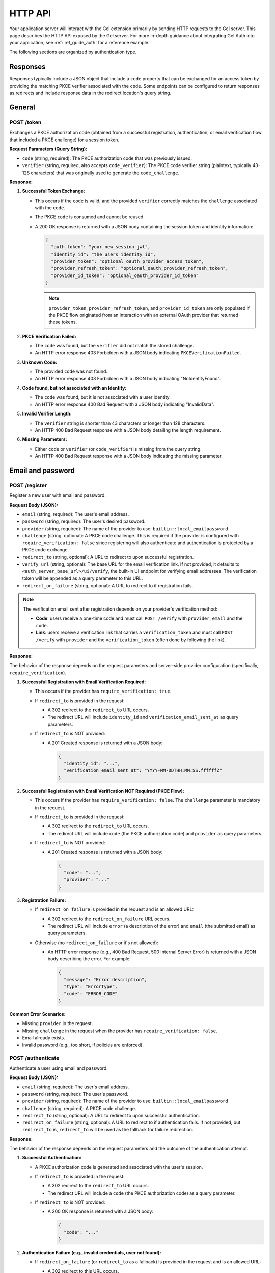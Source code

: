 .. _ref_auth_http:

========
HTTP API
========

Your application server will interact with the Gel extension primarily by sending HTTP requests to the Gel server. This page describes the HTTP API exposed by the Gel server. For more in-depth guidance about integrating Gel Auth into your application, see :ref:`ref_guide_auth` for a reference example.

The following sections are organized by authentication type.

Responses
=========

Responses typically include a JSON object that include a ``code`` property that can be exchanged for an access token by providing the matching PKCE verifier associated with the ``code``. Some endpoints can be configured to return responses as redirects and include response data in the redirect location's query string.

General
=======

POST /token
-----------

Exchanges a PKCE authorization code (obtained from a successful registration, authentication, or email verification flow that included a PKCE challenge) for a session token.

**Request Parameters (Query String):**

*   ``code`` (string, required): The PKCE authorization code that was previously issued.
*   ``verifier`` (string, required, also accepts ``code_verifier``): The PKCE code verifier string (plaintext, typically 43-128 characters) that was originally used to generate the ``code_challenge``.

**Response:**

1.  **Successful Token Exchange:**

    *   This occurs if the ``code`` is valid, and the provided ``verifier`` correctly matches the ``challenge`` associated with the ``code``.
    *   The PKCE ``code`` is consumed and cannot be reused.
    *   A 200 OK response is returned with a JSON body containing the session token and identity information:

        .. code-block:: json

            {
              "auth_token": "your_new_session_jwt",
              "identity_id": "the_users_identity_id",
              "provider_token": "optional_oauth_provider_access_token",
              "provider_refresh_token": "optional_oauth_provider_refresh_token",
              "provider_id_token": "optional_oauth_provider_id_token"
            }

        .. note::

          ``provider_token``, ``provider_refresh_token``, and ``provider_id_token`` are only populated if the PKCE flow originated from an interaction with an external OAuth provider that returned these tokens.

2.  **PKCE Verification Failed:**

    *   The ``code`` was found, but the ``verifier`` did not match the stored challenge.
    *   An HTTP error response 403 Forbidden with a JSON body indicating ``PKCEVerificationFailed``.

3.  **Unknown Code:**

    *   The provided ``code`` was not found.
    *   An HTTP error response 403 Forbidden with a JSON body indicating "NoIdentityFound".

4.  **Code found, but not associated with an Identity:**

    *   The ``code`` was found, but it is not associated with a user identity.
    *   An HTTP error response 400 Bad Request with a JSON body indicating "InvalidData".

5.  **Invalid Verifier Length:**

    *   The ``verifier`` string is shorter than 43 characters or longer than 128 characters.
    *   An HTTP 400 Bad Request response with a JSON body detailing the length requirement.

6.  **Missing Parameters:**

    *   Either ``code`` or ``verifier`` (or ``code_verifier``) is missing from the query string.
    *   An HTTP 400 Bad Request response with a JSON body indicating the missing parameter.

Email and password
==================

POST /register
--------------

Register a new user with email and password.

**Request Body (JSON):**

*   ``email`` (string, required): The user's email address.
*   ``password`` (string, required): The user's desired password.
*   ``provider`` (string, required): The name of the provider to use: ``builtin::local_emailpassword``
*   ``challenge`` (string, optional): A PKCE code challenge. This is required if the provider is configured with ``require_verification: false`` since registering will also authenticate and authentication is protected by a PKCE code exchange.
*   ``redirect_to`` (string, optional): A URL to redirect to upon successful registration.
*   ``verify_url`` (string, optional): The base URL for the email verification link. If not provided, it defaults to ``<auth_server_base_url>/ui/verify``, the built-in UI endpoint for verifying email addresses. The verification token will be appended as a query parameter to this URL.
*   ``redirect_on_failure`` (string, optional): A URL to redirect to if registration fails.

.. note::

  The verification email sent after registration depends on your provider's verification method:

  - **Code**: users receive a one-time code and must call ``POST /verify`` with ``provider``, ``email`` and the ``code``.
  - **Link**: users receive a verification link that carries a ``verification_token`` and must call ``POST /verify`` with ``provider`` and the ``verification_token`` (often done by following the link).

**Response:**

The behavior of the response depends on the request parameters and server-side provider configuration (specifically, ``require_verification``).

1.  **Successful Registration with Email Verification Required:**

    *   This occurs if the provider has ``require_verification: true``.
    *   If ``redirect_to`` is provided in the request:

        *   A 302 redirect to the ``redirect_to`` URL occurs.
        *   The redirect URL will include ``identity_id`` and ``verification_email_sent_at`` as query parameters.

    *   If ``redirect_to`` is NOT provided:

        *   A 201 Created response is returned with a JSON body:

            .. code-block:: json

              {
                "identity_id": "...",
                "verification_email_sent_at": "YYYY-MM-DDTHH:MM:SS.ffffffZ"
              }

2.  **Successful Registration with Email Verification NOT Required (PKCE Flow):**

    *   This occurs if the provider has ``require_verification: false``. The ``challenge`` parameter is mandatory in the request.
    *   If ``redirect_to`` is provided in the request:

        *   A 302 redirect to the ``redirect_to`` URL occurs.
        *   The redirect URL will include ``code`` (the PKCE authorization code) and ``provider`` as query parameters.

    *   If ``redirect_to`` is NOT provided:

        *   A 201 Created response is returned with a JSON body:

            .. code-block:: json

              {
                "code": "...",
                "provider": "..."
              }

3.  **Registration Failure:**

    *   If ``redirect_on_failure`` is provided in the request and is an allowed URL:

        *   A 302 redirect to the ``redirect_on_failure`` URL occurs.
        *   The redirect URL will include ``error`` (a description of the error) and ``email`` (the submitted email) as query parameters.

    *   Otherwise (no ``redirect_on_failure`` or it's not allowed):

        *   An HTTP error response (e.g., 400 Bad Request, 500 Internal Server Error) is returned with a JSON body describing the error. For example:

            .. code-block:: json

              {
                "message": "Error description",
                "type": "ErrorType",
                "code": "ERROR_CODE"
              }

**Common Error Scenarios:**

*   Missing ``provider`` in the request.
*   Missing ``challenge`` in the request when the provider has ``require_verification: false``.
*   Email already exists.
*   Invalid password (e.g., too short, if policies are enforced).

POST /authenticate
------------------

Authenticate a user using email and password.

**Request Body (JSON):**

*   ``email`` (string, required): The user's email address.
*   ``password`` (string, required): The user's password.
*   ``provider`` (string, required): The name of the provider to use: ``builtin::local_emailpassword``
*   ``challenge`` (string, required): A PKCE code challenge.
*   ``redirect_to`` (string, optional): A URL to redirect to upon successful authentication.
*   ``redirect_on_failure`` (string, optional): A URL to redirect to if authentication fails. If not provided, but ``redirect_to`` is, ``redirect_to`` will be used as the fallback for failure redirection.

**Response:**

The behavior of the response depends on the request parameters and the outcome of the authentication attempt.

1.  **Successful Authentication:**

    *   A PKCE authorization code is generated and associated with the user's session.
    *   If ``redirect_to`` is provided in the request:

        *   A 302 redirect to the ``redirect_to`` URL occurs.
        *   The redirect URL will include a ``code`` (the PKCE authorization code) as a query parameter.

    *   If ``redirect_to`` is NOT provided:

        *   A 200 OK response is returned with a JSON body:

            .. code-block:: json

                {
                  "code": "..."
                }

2.  **Authentication Failure (e.g., invalid credentials, user not found):**

    *   If ``redirect_on_failure`` (or ``redirect_to`` as a fallback) is provided in the request and is an allowed URL:

        *   A 302 redirect to this URL occurs.
        *   The redirect URL will include ``error`` (a description of the error) and ``email`` (the submitted email) as query parameters.

    *   Otherwise (no applicable redirect URL or it's not allowed):

        *   An HTTP error response (e.g., 400, 401) is returned with a JSON body describing the error. For example:

            .. code-block:: json

                {
                  "message": "Invalid credentials",
                  "type": "InvalidCredentialsError",
                  "code": "INVALID_CREDENTIALS"
                }

3.  **Email Verification Required:**

    *   This occurs if the provider is configured with ``require_verification: true`` and the user has not yet verified their email address.
    *   The response follows the same logic as **Authentication Failure**:

        *   If ``redirect_on_failure`` (or ``redirect_to``) is provided, a redirect occurs with an error like "VerificationRequired".
        *   Otherwise, an HTTP error (often 403 Forbidden) is returned with a JSON body indicating that email verification is required.

**Common Error Scenarios:**

*   Missing required fields in the request: ``email``, ``password``, ``provider``, or ``challenge``.
*   Invalid email or password.
*   User account does not exist.
*   User account exists but email is not verified (if ``require_verification: true`` for the provider).

POST /send-reset-email
----------------------

Send a password reset email to a user.

**Request Body (JSON):**

*   ``provider`` (string, required): The name of the provider: ``builtin::local_emailpassword``.
*   ``email`` (string, required): The email address of the user requesting the password reset.
*   ``reset_url`` (string, required): The base URL for the password reset page (used for the Link method). The ``reset_token`` will be appended as a query parameter. This URL must be an allowed redirect URI in the server configuration.
*   ``challenge`` (string, required): A PKCE code challenge. For the Link method it is embedded in the ``reset_token``; for the Code method it can be re-used later when completing the reset to obtain a PKCE code.
*   ``redirect_to`` (string, optional): A URL to redirect to after the reset email has been successfully queued for sending.
*   ``redirect_on_failure`` (string, optional): A URL to redirect to if there's an error during the process. If not provided, but ``redirect_to`` is, ``redirect_to`` will be used as the fallback for failure redirection.

.. note::

  The email sent depends on your provider's configuration:

  - **Link**: a reset link is sent containing a ``reset_token``; the user should then call ``POST /reset-password`` with this token.
  - **Code**: a one-time code is sent to the email address; the user should then call ``POST /reset-password`` with ``email`` and ``code`` (and optionally ``challenge`` to receive a PKCE code).

**Response:**

The endpoint always attempts to respond in a way that does not reveal whether an email address is registered or not.

1.  **Reset Email Queued (or User Not Found):**

    *   If the user exists, a password reset email is generated and sent.
    *   If the user does not exist, the server simulates a successful send to prevent email enumeration attacks.
    *   If ``redirect_to`` is provided in the request:

        *   A 302 redirect to the ``redirect_to`` URL occurs.
        *   The redirect URL will include ``email_sent`` (the email address provided in the request) as a query parameter.

    *   If ``redirect_to`` is NOT provided:

        *   A 200 OK response is returned with a JSON body:

            .. code-block:: json

                {
                  "email_sent": "user@example.com"
                }

2.  **Failure (e.g., ``reset_url`` not allowed, SMTP server error):**

    *   This occurs for errors not related to whether the user exists, such as configuration issues or mail server problems.
    *   If ``redirect_on_failure`` (or ``redirect_to`` as a fallback) is provided in the request and is an allowed URL:

        *   A 302 redirect to this URL occurs.
        *   The redirect URL will include ``error`` (a description of the error) and ``email`` (the submitted email) as query parameters.

    *   Otherwise (no applicable redirect URL or it's not allowed):

        *   An HTTP error response (e.g., 400 Bad Request, 500 Internal Server Error) is returned with a JSON body describing the error.

**Common Error Scenarios (leading to the Failure response):**

*   Missing required fields in the request: ``provider``, ``email``, ``reset_url``, or ``challenge``.
*   The provided ``reset_url`` is not in the server's list of allowed redirect URIs.
*   Internal server error during email dispatch (e.g., SMTP configuration issues).

POST /reset-password
--------------------

Resets a user's password using a reset token and a new password. This endpoint completes the password reset flow initiated by ``POST /send-reset-email``.

**Request Body (JSON):**

*   ``provider`` (string, required): The name of the provider: ``builtin::local_emailpassword``.
*   ``password`` (string, required): The new password for the user's account.

Choose one of the following modes:

-  **Token mode (Link method)**

   *   ``reset_token`` (string, required): The token that was emailed to the user.

-  **Code mode**

   *   ``email`` (string, required): The user's email address.
   *   ``code`` (string, required): The one-time code sent by email.
   *   ``challenge`` (string, optional): If provided, a PKCE authorization code will be generated upon success.

Optional for both modes:

*   ``redirect_to`` (string, optional): A URL to redirect to after the password has been successfully reset. If provided and a PKCE code is generated, it will be appended as a query parameter.
*   ``redirect_on_failure`` (string, optional): A URL to redirect to if the password reset process fails. If not provided, but ``redirect_to`` is, ``redirect_to`` will be used as the fallback.

**Response:**

-  **Token mode (Link method)**

   *   The ``reset_token`` is validated, and the user's password is updated.
   *   A PKCE authorization ``code`` is generated using the challenge embedded in the token.
   *   If ``redirect_to`` is provided, a 302 redirect occurs with ``code`` appended; otherwise, a 200 OK JSON response is returned with ``{"code": "..."}``.

-  **Code mode**

   *   The ``email``/``code`` are validated, and the user's password is updated.
   *   If a ``challenge`` is provided, a PKCE authorization ``code`` is generated.
   *   If ``redirect_to`` is provided and a PKCE code was generated, a 302 redirect occurs with ``code`` appended; if ``challenge`` was not provided, a 200 OK JSON response is returned with ``{"status": "password_reset"}``.

-  **Failure (invalid inputs or server error)**

   *   If ``redirect_on_failure`` (or ``redirect_to`` as a fallback) is provided and is an allowed URL, a 302 redirect occurs with an ``error`` parameter (and submitted ``reset_token``/``email`` where applicable).
   *   Otherwise, an HTTP error response is returned with a JSON error body (e.g., 400, 403, 500).

**Common Error Scenarios:**

*   Missing required fields in the request: ``provider``, ``reset_token``, or ``password``.
*   The ``reset_token`` is malformed, has an invalid signature, or is expired.
*   Internal server error during the password update process.

Email verification
==================

These endpoints apply to the Email and password provider, as well as the WebAuthn provider. Verification emails are sent even if you do not *require* verification. The difference between requiring verification and not is that if you require verification, the user must verify their email before they can authenticate. If you do not require verification, the user can authenticate without verifying their email.

POST /verify
------------

Verify a user's email address. Supports both Link and Code methods.

**Request Body (JSON):**

*   ``provider`` (string, required): The provider name, e.g., ``builtin::local_emailpassword`` or ``builtin::local_webauthn``.

Choose exactly one verification mode:

-  **Link mode**

   *   ``verification_token`` (string, required): The JWT sent to the user (typically via an email link) to verify their email.

-  **Code mode**

   *   ``email`` (string, required): The user's email address to verify.
   *   ``code`` (string, required): The one-time code sent via email.
   *   ``challenge`` (string, optional, also accepts ``code_challenge``): If provided, a PKCE authorization code will be generated upon success.
   *   ``redirect_to`` (string, optional): If provided, a redirect response will be sent upon success. This URL must be in the server's list of allowed redirect URIs.

**Response:**

-  **Link mode**

   The primary action is to validate the ``verification_token`` and mark the associated email as verified. The exact response depends on the contents of the ``verification_token`` (it may include a PKCE challenge and/or a redirect URL specified during its creation):

   1.  With challenge and redirect URL in token

       *   A PKCE authorization code is generated using the challenge from the token.
       *   A 302 redirect to the URL specified in the token (``maybe_redirect_to``) occurs, with ``code`` appended as a query parameter.

   2.  With challenge only in token

       *   A PKCE authorization code is generated using the challenge from the token.
       *   A 200 OK response is returned with a JSON body:

           .. code-block:: json

               {
                 "code": "generated_pkce_code"
               }

   3.  With redirect URL only in token

       *   A 302 redirect to the URL specified in the token (``maybe_redirect_to``) occurs (no ``code`` is added).

   4.  No challenge or redirect URL in token

       *   A 204 No Content response is returned.

   5.  Invalid or expired token

       *   A 403 Forbidden response is returned with a JSON body (e.g., token expired).

-  **Code mode**

   After validating ``email`` and ``code`` and marking the email as verified, behavior depends on optional ``challenge`` and ``redirect_to``:

   1.  ``challenge`` and ``redirect_to`` provided

       *   A PKCE authorization code is generated and a 302 redirect to ``redirect_to`` occurs with ``code`` appended as a query parameter.

   2.  Only ``challenge`` provided

       *   A PKCE authorization code is generated and a 200 OK response is returned with a JSON body:

           .. code-block:: json

               {
                 "code": "generated_pkce_code"
               }

   3.  Only ``redirect_to`` provided

       *   A 302 redirect to ``redirect_to`` occurs (no PKCE code is generated).

   4.  Neither provided

       *   A 204 No Content response is returned.

**Common Error Scenarios:**

*   Missing ``provider`` or ``verification_token`` in the request (results in HTTP 400).
*   The ``verification_token`` is malformed, has an invalid signature, or is expired (results in HTTP 403).
*   An internal error occurs while trying to update the email verification status (results in HTTP 500).

POST /resend-verification-email
-------------------------------

Resend a verification email to a user. This can be useful if the original email was lost or the token expired.

**Request Body (JSON):**

The request must include ``provider`` and a way to identify the user's email factor.

*   ``provider`` (string, required): The provider name, e.g., ``builtin::local_emailpassword`` or ``builtin::local_webauthn``.

Then, choose **one** of the following methods to specify the user:

*   **Method 1: Using an existing Verification Token**

    *   ``verification_token`` (string): An old (even expired) verification token. The system will extract necessary details (like ``identity_id``, original ``verify_url``, ``challenge``, and ``redirect_to``) from this token to generate a new one.

*   **Method 2: Using Email Address (for Email/Password provider)**

    *   ``email`` (string, required if ``provider`` is ``builtin::local_emailpassword`` and ``verification_token`` is not used): The user's email address.
    *   ``verify_url`` (string, optional): The base URL for the new verification link. Defaults to the server's configured UI verify path (e.g., ``<base_path>/ui/verify``).
    *   ``challenge`` (string, optional, also accepts ``code_challenge``): A PKCE code challenge to be embedded in the new verification token.
    *   ``redirect_to`` (string, optional): A URL to redirect to after successful verification using the new token. This URL must be in the server's list of allowed redirect URIs.

*   **Method 3: Using WebAuthn Credential ID (for WebAuthn provider)**

    *   ``credential_id`` (string, required if ``provider`` is ``builtin::local_webauthn`` and ``verification_token`` is not used): The Base64 encoded WebAuthn credential ID.
    *   ``verify_url`` (string, optional): As above.
    *   ``challenge`` (string, optional, also accepts ``code_challenge``): As above.
    *   ``redirect_to`` (string, optional): As above. This URL must be in the server's list of allowed redirect URIs.

**Response:**

The endpoint aims to prevent email enumeration by always returning a successful status code if the request format is valid, regardless of whether the user or email factor was found.

1.  **Verification Email Queued (or User/Email Factor Not Found):**

    *   If the user/email factor is found, a new verification email with a fresh token is generated and sent.
    *   If the user/email factor is not found (based on the provided identifier), the server simulates a successful send.
    *   A 200 OK response is returned. The response body is typically empty.

2.  **Failure (Invalid Request or Server Error):**

    *   If the request is malformed (e.g., unsupported ``provider``, ``redirect_to`` URL not allowed, missing required fields for the chosen identification method), an HTTP 400 Bad Request with a JSON error body is returned.
    *   If an internal server error occurs (e.g., SMTP issues), an HTTP 500 Internal Server Error with a JSON error body is returned.

**Common Error Scenarios:**

*   Unsupported ``provider`` name.
*   Missing ``verification_token`` when it's the chosen method, or missing ``email`` / ``credential_id`` for other methods.
*   Providing a ``redirect_to`` URL that is not in the allowed list.
*   Internal SMTP errors preventing email dispatch.

.. note::

  If the provider uses the **Code** verification method, the resend email will contain a one-time code instead of a link. In this case, ``verify_url``, ``challenge``, and ``redirect_to`` are not included in the email and are only relevant for the Link method.

OAuth
=====

POST /authorize
---------------

Initiate an OAuth authorization flow.

**Request Parameters (Query String):**

*   ``provider`` (string, required): The name of the OAuth provider to use (e.g., ``builtin::oauth::google``).
*   ``redirect_to`` (string, required): The URL to redirect to after a successful OAuth flow completes and a PKCE code is obtained. This URL must be in the server's list of allowed redirect URIs.
*   ``challenge`` (string, required, also accepts ``code_challenge``): A PKCE code challenge generated by your application.
*   ``redirect_to_on_signup`` (string, optional): An alternative URL to redirect to after a *new* user successfully completes the OAuth flow. If not provided, ``redirect_to`` will be used for both new and existing users. This URL must also be in the server's list of allowed redirect URIs.
*   ``callback_url`` (string, optional): The URL the OAuth provider should redirect back to after the user authorizes the application. If not provided, it defaults to ``<auth_server_base_url>/callback``. This URL must be in the server's list of allowed redirect URIs.

**Response:**

1.  **Successful Authorization Initiation:**

    *   The server generates a PKCE challenge record and prepares for the OAuth flow.
    *   A 302 Found redirect response is returned.
    *   The ``Location`` header will contain the authorization URL provided by the external OAuth identity provider. The user's browser will be directed to this URL to begin the OAuth provider's authentication/authorization process.

**Common Error Scenarios:**

*   Missing required fields in the query string: ``provider``, ``redirect_to``, or ``challenge``.
*   The provided ``redirect_to``, ``redirect_to_on_signup``, or ``callback_url`` is not in the server's list of allowed redirect URIs.
*   Configuration error on the server (e.g., the specified provider is not configured).

POST /callback
--------------

Handle the redirect from the OAuth provider. This endpoint is typically called by the OAuth provider after the user has completed the authentication and authorization process on the provider's site. It processes the response from the provider, exchanges the authorization code for Gel session information (and potentially provider tokens), and redirects the user back to the application.

This endpoint accepts parameters either in the query string (for GET requests) or in the request body as ``application/x-www-form-urlencoded`` (for POST requests).

**Request Parameters (Query String or Form Data):**

*   ``state`` (string, required): The state parameter originally sent in the ``POST /authorize`` request. This is a signed JWT containing information needed to complete the flow (like provider name, redirect URLs, and the PKCE challenge).
*   ``code`` (string, optional): The authorization code provided by the OAuth identity provider. This is present on successful authorization.
*   ``error`` (string, optional): An error code provided by the OAuth identity provider, if authorization failed.
*   ``error_description`` (string, optional): A human-readable description of the error provided by the OAuth identity provider.

**Response:**

1.  **Successful Callback and Token Exchange:**

    *   This occurs when the OAuth provider returns a ``code``, and the ``state`` is valid.
    *   The server exchanges the OAuth code for identity information and potentially provider access/refresh tokens.
    *   The identity is linked to the PKCE challenge provided in the original ``state``.
    *   A 302 Found redirect response is returned.
    *   The ``Location`` header will contain the ``redirect_to`` (or ``redirect_to_on_signup`` if applicable) URL specified in the original ``state`` parameter.
    *   The redirect URL will include the Gel PKCE authorization ``code`` and the ``provider`` name as query parameters (e.g., ``https://app.example.com/success?code=gel_pkce_code&provider=oauth_provider_name``). This PKCE code can then be exchanged for a session token via ``POST /token``.

2.  **OAuth Provider Returned an Error:**

    *   This occurs when the OAuth provider redirects back with an ``error`` parameter.
    *   A 302 Found redirect response is returned.
    *   The ``Location`` header will contain the ``redirect_to`` URL specified in the original ``state`` parameter.
    *   The redirect URL will include the ``error`` and optionally ``error_description`` and the user's ``email`` (if available and relevant) as query parameters.

**Common Error Scenarios (before redirect):**

*   Missing ``state`` parameter in the request.
*   Invalid or malformed ``state`` token.
*   The OAuth provider did not return either a ``code`` or an ``error``.
*   Errors during the server's exchange of the OAuth code with the provider (these typically result in an HTTP error response from this endpoint rather than a redirect with an error).

WebAuthn
========

POST /webauthn/register
-----------------------

Register a new WebAuthn credential for a user. This typically follows a call to ``GET /webauthn/register/options`` where the registration options were obtained.

**Request Body (JSON):**

*   ``provider`` (string, required): The name of the WebAuthn provider to use: ``builtin::local_webauthn``.
*   ``challenge`` (string, required): A PKCE code challenge. This challenge will be linked to the identity upon successful registration if email verification is not required.
*   ``email`` (string, required): The user's email address associated with the WebAuthn credential.
*   ``credentials`` (string, required): The credential data obtained from the client-side WebAuthn API (``navigator.credentials.create()``). This should be a JSON string.
*   ``verify_url`` (string, required): The base URL for the email verification link that will be emailed to the user if email verification is required.
*   ``user_handle`` (string, optional): The Base64 URL encoded user handle generated during the options request. This can also be passed via a cookie named ``edgedb-webauthn-registration-user-handle``.

**Request Cookies:**

*   ``edgedb-webauthn-registration-user-handle`` (string, optional): The Base64 URL encoded user handle generated during the options request. If present, this overrides the ``user_handle`` in the request body.

**Response:**

The response depends on whether the WebAuthn provider is configured to require email verification or not.

1.  **Successful Registration with Email Verification Required:**

    *   A 201 Created response is returned with a JSON body:

        .. code-block:: json

          {
            "identity_id": "...",
            "verification_email_sent_at": "YYYY-MM-DDTHH:MM:SS.ffffffZ"
          }

    *   The ``edgedb-webauthn-registration-user-handle`` cookie is cleared.

2.  **Successful Registration with Email Verification NOT Required (PKCE Flow):**

    *   A 201 Created response is returned with a JSON body:

        .. code-block:: json

          {
            "code": "...",
            "provider": "builtin::local_webauthn"
          }

    *   The ``edgedb-webauthn-registration-user-handle`` cookie is cleared. The returned ``code`` can be exchanged for a session token at the ``POST /token`` endpoint.

**Common Error Scenarios:**

*   Missing required fields in the request body or user handle (either in body or cookie).
*   Invalid or malformed ``credentials`` or ``user_handle`` data.
*   The specified ``verify_url`` is not in the server's list of allowed redirect URIs.
*   Errors during the WebAuthn registration process on the server (e.g., credential already registered).
*   Configuration error on the server (e.g., WebAuthn provider not configured).

POST /webauthn/authenticate
---------------------------

Authenticate a user using an existing WebAuthn credential. This typically follows a call to ``GET /webauthn/authenticate/options`` where the authentication options were obtained.

**Request Body (JSON):**

*   ``provider`` (string, required): The name of the WebAuthn provider to use: ``builtin::local_webauthn``.
*   ``challenge`` (string, required): A PKCE code challenge. This challenge will be linked to the authenticated identity upon successful authentication.
*   ``email`` (string, required): The user's email address associated with the WebAuthn credential they are attempting to use.
*   ``assertion`` (string, required): The assertion data obtained from the client-side WebAuthn API (``navigator.credentials.get()``). This should be a JSON string.

**Response:**

1.  **Successful Authentication:**

    *   This occurs when the provided ``assertion`` successfully verifies the user's identity based on the provided ``email``.
    *   If email verification is required for the provider, the user's email must also be verified.
    *   A PKCE authorization ``code`` is generated and linked to the authenticated identity using the provided ``challenge``.
    *   A 200 OK response is returned with a JSON body:

        .. code-block:: json

          {
            "code": "..."
          }

    *   The returned ``code`` can be exchanged for a session token at the ``POST /token`` endpoint.

2.  **Authentication Failure:**

    *   This occurs if the provided ``assertion`` does not match the registered credential for the given email, the email is not found, or if email verification is required but the email is not verified.
    *   An HTTP error response (e.g., 401 Unauthorized or 403 Forbidden) is returned with a JSON body describing the error (e.g., "Failed to authenticate WebAuthn", "VerificationRequired").

**Common Error Scenarios:**

*   Missing required fields in the request body: ``challenge``, ``email``, or ``assertion``.
*   Invalid or malformed ``assertion`` data.
*   No WebAuthn credential found for the provided email.
*   WebAuthn authentication failed (e.g., invalid signature).
*   Email verification is required for the provider, but the user's email is not verified.
*   Configuration error on the server (e.g., WebAuthn provider not configured).

GET /webauthn/register/options
------------------------------

Get the necessary options from the server to initiate a WebAuthn registration ceremony on the client side (using ``navigator.credentials.create()``).

**Request Parameters (Query String):**

*   ``email`` (string, required): The user's email address for whom registration options are being requested.

**Response:**

1.  **Successful Options Retrieval:**

    *   A 200 OK response is returned.
    *   The ``Content-Type`` header is ``application/json``.
    *   The response body contains a JSON object with the WebAuthn registration options, compatible with the Web Authentication API (``PublicKeyCredentialCreationOptions``).
    *   A cookie named ``edgedb-webauthn-registration-user-handle`` is set containing the Base64 URL encoded user handle generated by the server. This cookie is needed for the subsequent ``POST /webauthn/register`` request.

**Common Error Scenarios:**

*   Missing required ``email`` query parameter.
*   Configuration error on the server (e.g., WebAuthn provider not configured).
*   Errors during the generation of registration options on the server.

GET /webauthn/authenticate/options
----------------------------------

Get the necessary options from the server to initiate a WebAuthn authentication ceremony on the client side (using ``navigator.credentials.get()``).

**Request Parameters (Query String):**

*   ``email`` (string, required): The user's email address for whom authentication options are being requested. The server will look up associated WebAuthn credentials based on this email.

**Response:**

1.  **Successful Options Retrieval:**

    *   A 200 OK response is returned.
    *   The ``Content-Type`` header is ``application/json``.
    *   The response body contains a JSON object with the WebAuthn authentication options, compatible with the Web Authentication API (``PublicKeyCredentialRequestOptions``). These options will include information about the user's registered credentials to challenge the client.

**Common Error Scenarios:**

*   Missing required ``email`` query parameter.
*   Configuration error on the server (e.g., WebAuthn provider not configured).
*   Errors during the generation of authentication options on the server (e.g., no credentials found for the email).

Magic link
==========

POST /magic-link/register
-------------------------

Registers a new user with a magic link credential and sends a magic link email to their email address.

**Request Body (JSON or application/x-www-form-urlencoded):**

The required fields depend on the provider's verification method.

-  **Code method**

   *   ``email`` (string, required): The user's email address.
   *   ``redirect_to`` (string, optional): A URL to redirect to after the email has been queued. If omitted, the request must accept ``application/json``.

-  **Link method**

   *   ``email`` (string, required): The user's email address.
   *   ``challenge`` (string, required): A PKCE code challenge that will be embedded in the magic link token.
   *   ``callback_url`` (string, required): The URL that the user will be redirected to after clicking the magic link in the email. A PKCE authorization ``code`` will be appended to this URL. This URL must be in the server's list of allowed redirect URIs.
   *   ``redirect_on_failure`` (string, required): A URL to redirect to if there's an error during the registration or email sending process. Error details will be appended as query parameters. This URL must be in the server's list of allowed redirect URIs.
   *   ``redirect_to`` (string, optional): A URL to redirect to *after* the server has successfully queued the email for sending (before the user clicks the link). If provided, a JSON response will not be returned, and parameters like ``email_sent`` (or ``code=true`` in Code method) will be appended as query parameters. This URL must be in the server's list of allowed redirect URIs.
   *   ``link_url`` (string, optional): The base URL for the magic link itself (the endpoint the link in the email will point to). If not provided, it defaults to ``<auth_server_base_url>/magic-link/authenticate``. This URL must be in the server's list of allowed redirect URIs.

**Response:**

The endpoint attempts to prevent email enumeration by always returning a success status if the request format is valid.

-  **Code method**

   *   If the request accepts ``application/json`` and ``redirect_to`` is not provided, a 200 OK JSON response is returned:

     .. code-block:: json

         {
           "code": "true",
           "signup": "true",
           "email": "user@example.com"
         }

   *   If ``redirect_to`` is provided, a 302 Found redirect occurs to ``redirect_to`` with ``code=true``, ``signup=true`` and ``email`` as query parameters.

-  **Link method**

   *   If the request accepts ``application/json`` and ``redirect_to`` is not provided, a 200 OK JSON response is returned:

     .. code-block:: json

         {
           "email_sent": "user@example.com"
         }

   *   If ``redirect_to`` is provided, a 302 Found redirect occurs to ``redirect_to`` with ``email_sent`` as a query parameter.

-  **Failure**

   *   If an error occurs before a redirect would occur and the request accepts JSON, an HTTP error response (e.g., 400 Bad Request) is returned with a JSON body.
   *   Otherwise, if ``redirect_on_failure`` was provided (Link method), a 302 Found redirect occurs to that URL with ``error`` and ``email`` query parameters.

**Common Error Scenarios (leading to failure responses):**

*   Missing required fields in the request body: ``provider``, ``email``, ``challenge``, ``callback_url``, or ``redirect_on_failure``.
*   The provided ``callback_url``, ``redirect_on_failure``, ``redirect_to``, or ``link_url`` is not in the server's list of allowed redirect URIs.
*   Unsupported ``provider`` name.
*   Internal server error during email dispatch (e.g., SMTP issues).

POST /magic-link/email
----------------------

Sends a magic link email to a user with an *existing* magic link credential. This is similar to ``POST /magic-link/register`` but does not attempt to create a new identity if the email is not found (though it still simulates a successful send to prevent enumeration).

**Request Body (JSON or application/x-www-form-urlencoded):**

The required fields depend on the provider's verification method.

-  **Code method**

   *   ``email`` (string, required): The user's email address.
   *   ``redirect_to`` (string, optional): A URL to redirect to after the email has been queued. If omitted, the response will be JSON.

-  **Link method**

   *   ``email`` (string, required): The user's email address.
   *   ``challenge`` (string, required): A PKCE code challenge that will be embedded in the magic link token.
   *   ``callback_url`` (string, required): The URL that the user will be redirected to after clicking the magic link in the email. A PKCE authorization ``code`` will be appended to this URL. This URL must be in the server's list of allowed redirect URIs.
   *   ``redirect_on_failure`` (string, required): A URL to redirect to if there's an error during the email sending process. Error details will be appended as query parameters. This URL must be in the server's list of allowed redirect URIs.
   *   ``redirect_to`` (string, optional): A URL to redirect to *after* the server has successfully queued the email for sending (before the user clicks the link). If provided, a JSON response will not be returned.
   *   ``link_url`` (string, optional): The base URL for the magic link itself. If not provided, it defaults to ``<auth_server_base_url>/magic-link/authenticate``. This URL must be in the server's list of allowed redirect URIs.

**Response:**

The endpoint attempts to prevent email enumeration by always returning a success status if the request format is valid, even if the email address is not found.

-  **Code method**

   *   If ``redirect_to`` is NOT provided, a 200 OK JSON response is returned:

     .. code-block:: json

         {
           "code": "true",
           "email": "user@example.com"
         }

   *   If ``redirect_to`` is provided, a 302 Found redirect occurs to the ``redirect_to`` URL with ``code=true`` and ``email`` as query parameters.

-  **Link method**

   *   If ``redirect_to`` is NOT provided, a 200 OK JSON response is returned:

     .. code-block:: json

         {
           "email_sent": "user@example.com"
         }

   *   If ``redirect_to`` is provided, a 302 Found redirect occurs to the ``redirect_to`` URL with ``email_sent`` as a query parameter.

-  **Failure**

   *   If an error happens and a ``redirect_on_failure`` URL was provided (Link method), a 302 Found redirect is returned to that URL with ``error`` and the submitted ``email`` as query parameters. Otherwise, an HTTP error response is returned with a JSON body.

**Common Error Scenarios (leading to failure responses):**

*   Missing required fields in the request body: ``provider``, ``email``, ``challenge``, ``callback_url``, or ``redirect_on_failure``.
*   The provided ``callback_url``, ``redirect_on_failure``, ``redirect_to``, or ``link_url`` is not in the server's list of allowed redirect URIs.
*   Unsupported ``provider`` name.
*   Internal server error during email dispatch (e.g., SMTP issues).

POST /magic-link/authenticate
-----------------------------

Authenticates a user by validating a magic link token received from an email. This endpoint is typically the target of the magic link URL sent to the user.

This endpoint supports both Link and Code methods.

**Link method (Query String):**

*   ``token`` (string, required): The magic link token (a signed JWT) extracted from the magic link URL. This token contains the identity ID, the original PKCE challenge, and the callback URL.
*   ``redirect_on_failure`` (string, optional): A URL to redirect to if the authentication process fails (e.g., invalid or expired token). Error details will be appended as query parameters. If not provided, an HTTP error response will be returned on failure.

**Code method (JSON body):**

*   ``email`` (string, required): The user's email address.
*   ``code`` (string, required): The one-time code sent via email.
*   ``callback_url`` (string, required): The URL to redirect to after successful authentication. Must be an allowed redirect URI.
*   ``challenge`` (string, required): A PKCE code challenge. A PKCE authorization ``code`` will be generated upon success.

**Response:**

-  **Link method**

   *   If the provided ``token`` is valid, the user's email factor is marked as verified and a PKCE authorization ``code`` is generated using the challenge embedded in the token. A 302 Found redirect is returned to the token's ``callback_url`` with ``code`` appended.
   *   On failure, if ``redirect_on_failure`` is provided, a 302 redirect occurs to that URL with an ``error`` parameter; otherwise, an HTTP error response is returned with a JSON body.

-  **Code method**

   *   On success, the one-time code is validated, the email factor is marked as verified, and a PKCE authorization ``code`` is generated using the provided ``challenge``. A 302 Found redirect occurs to ``callback_url`` with ``code`` appended.
   *   On failure, if a ``redirect_on_failure`` query parameter is present, a 302 redirect occurs to that URL with an ``error`` parameter; otherwise, a 400 Bad Request JSON response is returned with an error body.

**Common Error Scenarios (leading to failure responses):**

*   Missing required ``token`` query parameter.
*   The provided ``token`` is malformed, has an invalid signature, or is expired.
*   Internal server error during the authentication or email verification process.
*   The ``callback_url`` extracted from the token is not in the server's list of allowed redirect URIs (this should ideally be caught earlier, but could potentially manifest here).
